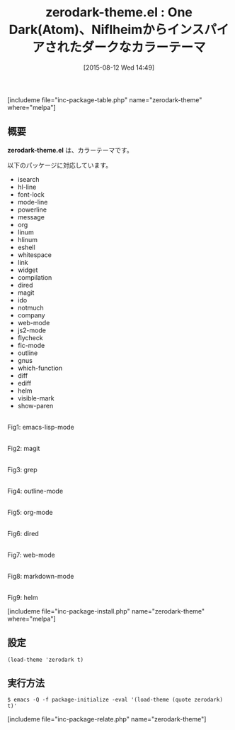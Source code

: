 #+BLOG: rubikitch
#+POSTID: 1078
#+BLOG: rubikitch
#+DATE: [2015-08-12 Wed 14:49]
#+PERMALINK: zerodark-theme
#+OPTIONS: toc:nil num:nil todo:nil pri:nil tags:nil ^:nil \n:t -:nil
#+ISPAGE: nil
#+DESCRIPTION:
# (progn (erase-buffer)(find-file-hook--org2blog/wp-mode))
#+BLOG: rubikitch
#+CATEGORY: ダーク
#+EL_PKG_NAME: zerodark-theme
#+TAGS: from:atom
#+EL_TITLE0: One Dark(Atom)、Niflheimからインスパイアされたダークなカラーテーマ
#+EL_URL: 
#+begin: org2blog
#+TITLE: zerodark-theme.el : One Dark(Atom)、Niflheimからインスパイアされたダークなカラーテーマ
[includeme file="inc-package-table.php" name="zerodark-theme" where="melpa"]

#+end:
** 概要
*zerodark-theme.el* は、カラーテーマです。

# (save-window-excursion (async-shell-command "emacs-test -eval '(load-theme (quote zerodark) t)'"))
以下のパッケージに対応しています。
- isearch
- hl-line
- font-lock
- mode-line
- powerline
- message
- org
- linum
- hlinum
- eshell
- whitespace
- link
- widget
- compilation
- dired
- magit
- ido
- notmuch
- company
- web-mode
- js2-mode
- flycheck
- fic-mode
- outline
- gnus
- which-function
- diff
- ediff
- helm
- visible-mark
- show-paren
# (progn (forward-line 1)(shell-command "screenshot-time.rb org_theme_template" t))
#+ATTR_HTML: :width 480
[[file:/r/sync/screenshots/20150812145331.png]]
Fig1: emacs-lisp-mode

#+ATTR_HTML: :width 480
[[file:/r/sync/screenshots/20150812145337.png]]
Fig2: magit

#+ATTR_HTML: :width 480
[[file:/r/sync/screenshots/20150812145341.png]]
Fig3: grep

#+ATTR_HTML: :width 480
[[file:/r/sync/screenshots/20150812145347.png]]
Fig4: outline-mode

#+ATTR_HTML: :width 480
[[file:/r/sync/screenshots/20150812145350.png]]
Fig5: org-mode

#+ATTR_HTML: :width 480
[[file:/r/sync/screenshots/20150812145354.png]]
Fig6: dired

#+ATTR_HTML: :width 480
[[file:/r/sync/screenshots/20150812145358.png]]
Fig7: web-mode

#+ATTR_HTML: :width 480
[[file:/r/sync/screenshots/20150812145402.png]]
Fig8: markdown-mode

#+ATTR_HTML: :width 480
[[file:/r/sync/screenshots/20150812145407.png]]
Fig9: helm

[includeme file="inc-package-install.php" name="zerodark-theme" where="melpa"]
** 設定
#+BEGIN_SRC fundamental
(load-theme 'zerodark t)
#+END_SRC

** 実行方法
#+BEGIN_EXAMPLE
$ emacs -Q -f package-initialize -eval '(load-theme (quote zerodark) t)'
#+END_EXAMPLE

# (progn (forward-line 1)(shell-command "screenshot-time.rb org_template" t))
[includeme file="inc-package-relate.php" name="zerodark-theme"]
